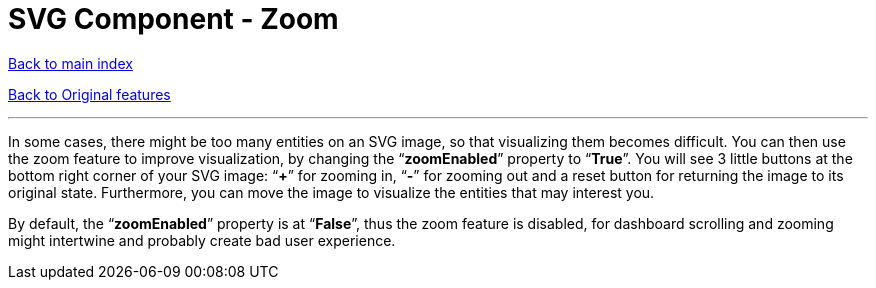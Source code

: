 = SVG Component - Zoom

ifdef::env-github,env-browser[:outfilesuffix: .adoc]

<<../README{outfilesuffix}#,Back to main index>>

<<../Original%20features{outfilesuffix}#,Back to Original features>>

'''

In some cases, there might be too many entities on an SVG image, so that visualizing them becomes difficult. You can then use the zoom feature to improve visualization, by changing the “*zoomEnabled*” property to “*True*”. You will see 3 little buttons at the bottom right corner of your SVG image: “*+*” for zooming in, “*-*” for zooming out and a reset button for returning the image to its original state. Furthermore, you can move the image to visualize the entities that may interest you.

By default, the “*zoomEnabled*” property is at “*False*”, thus the zoom feature is disabled, for dashboard scrolling and zooming might intertwine and probably create bad user experience.